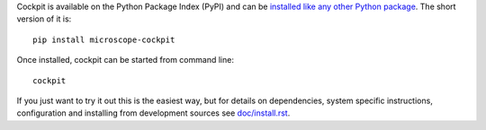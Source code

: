Cockpit is available on the Python Package Index (PyPI) and can be
`installed like any other Python package
<https://packaging.python.org/tutorials/installing-packages/>`__.  The
short version of it is::

    pip install microscope-cockpit


Once installed, cockpit can be started from command line::

    cockpit

If you just want to try it out this is the easiest way, but for details on dependencies, system specific instructions, configuration and
installing from development sources see `doc/install.rst <doc/install.rst>`__.
